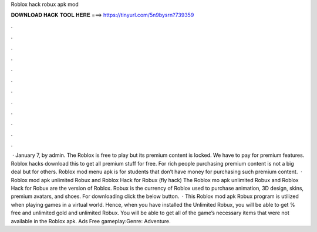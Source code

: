 Roblox hack robux apk mod

𝐃𝐎𝐖𝐍𝐋𝐎𝐀𝐃 𝐇𝐀𝐂𝐊 𝐓𝐎𝐎𝐋 𝐇𝐄𝐑𝐄 ===> https://tinyurl.com/5n9bysrn?739359

.

.

.

.

.

.

.

.

.

.

.

.

 · January 7, by admin. The Roblox is free to play but its premium content is locked. We have to pay for premium features. Roblox hacks download this to get all premium stuff for free. For rich people purchasing premium content is not a big deal but for others. Roblox mod menu apk is for students that don’t have money for purchasing such premium content.  · Roblox mod apk unlimited Robux and Roblox Hack for Robux (fly hack) The Roblox mo apk unlimited Robux and Roblox Hack for Robux are the version of Roblox. Robux is the currency of Roblox used to purchase animation, 3D design, skins, premium avatars, and shoes. For downloading click the below button.  · This Roblox mod apk Robux program is utilized when playing games in a virtual world. Hence, when you have installed the Unlimited Robux, you will be able to get % free and unlimited gold and unlimited Robux. You will be able to get all of the game’s necessary items that were not available in the Roblox apk. Ads Free gameplay:Genre: Adventure.
